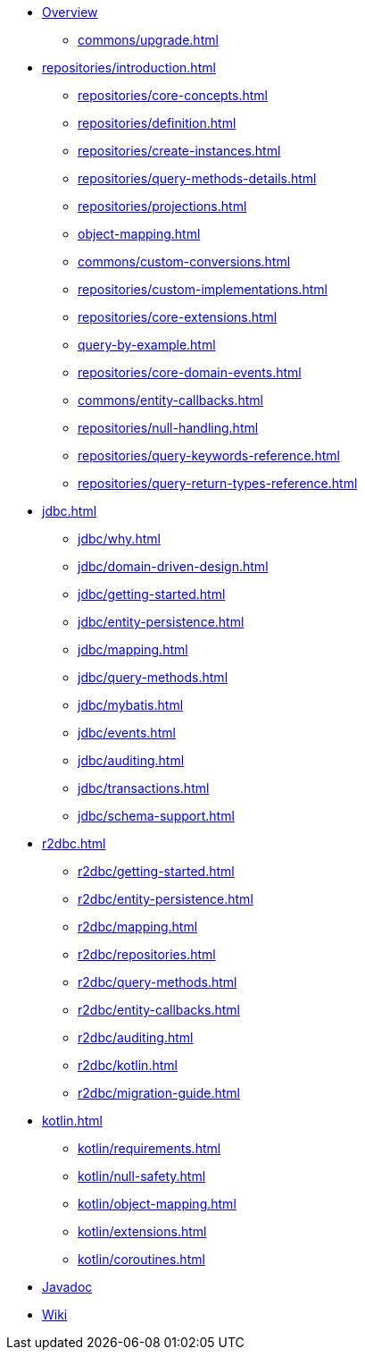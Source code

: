* xref:index.adoc[Overview]
** xref:commons/upgrade.adoc[]

* xref:repositories/introduction.adoc[]
** xref:repositories/core-concepts.adoc[]
** xref:repositories/definition.adoc[]
** xref:repositories/create-instances.adoc[]
** xref:repositories/query-methods-details.adoc[]
** xref:repositories/projections.adoc[]
** xref:object-mapping.adoc[]
** xref:commons/custom-conversions.adoc[]
** xref:repositories/custom-implementations.adoc[]
** xref:repositories/core-extensions.adoc[]
** xref:query-by-example.adoc[]
** xref:repositories/core-domain-events.adoc[]
** xref:commons/entity-callbacks.adoc[]
** xref:repositories/null-handling.adoc[]
** xref:repositories/query-keywords-reference.adoc[]
** xref:repositories/query-return-types-reference.adoc[]

* xref:jdbc.adoc[]
** xref:jdbc/why.adoc[]
** xref:jdbc/domain-driven-design.adoc[]
** xref:jdbc/getting-started.adoc[]
** xref:jdbc/entity-persistence.adoc[]
** xref:jdbc/mapping.adoc[]
** xref:jdbc/query-methods.adoc[]
** xref:jdbc/mybatis.adoc[]
** xref:jdbc/events.adoc[]
** xref:jdbc/auditing.adoc[]
** xref:jdbc/transactions.adoc[]
** xref:jdbc/schema-support.adoc[]

* xref:r2dbc.adoc[]
** xref:r2dbc/getting-started.adoc[]
** xref:r2dbc/entity-persistence.adoc[]
** xref:r2dbc/mapping.adoc[]
** xref:r2dbc/repositories.adoc[]
** xref:r2dbc/query-methods.adoc[]
** xref:r2dbc/entity-callbacks.adoc[]
** xref:r2dbc/auditing.adoc[]
** xref:r2dbc/kotlin.adoc[]
** xref:r2dbc/migration-guide.adoc[]

* xref:kotlin.adoc[]
** xref:kotlin/requirements.adoc[]
** xref:kotlin/null-safety.adoc[]
** xref:kotlin/object-mapping.adoc[]
** xref:kotlin/extensions.adoc[]
** xref:kotlin/coroutines.adoc[]

* xref:attachment$api/java/index.html[Javadoc,role=link-external,window=_blank]
* https://github.com/spring-projects/spring-data-commons/wiki[Wiki,role=link-external,window=_blank]
